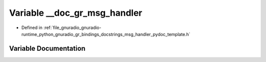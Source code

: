 .. _exhale_variable_msg__handler__pydoc__template_8h_1ac6863ef25d86a505c3e2ece4308deb4f:

Variable __doc_gr_msg_handler
=============================

- Defined in :ref:`file_gnuradio_gnuradio-runtime_python_gnuradio_gr_bindings_docstrings_msg_handler_pydoc_template.h`


Variable Documentation
----------------------


.. doxygenvariable:: __doc_gr_msg_handler
   :project: gnuradio